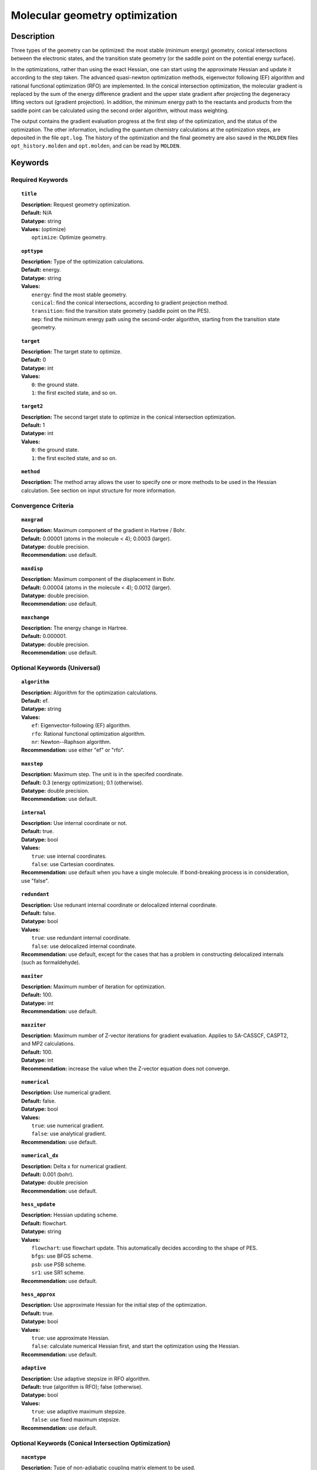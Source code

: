 .. _optimize:

*******************************
Molecular geometry optimization
*******************************

Description
===========
Three types of the geometry can be optimized: the most stable (minimum energy) geometry, conical intersections between the electronic states, and
the transition state geometry (or the saddle point on the potential energy surface).

In the optimizations, rather than using the exact Hessian, one can
start using the approximate Hessian and update it according to the step taken.
The advanced quasi-newton optimization methods, eigenvector following (EF) algorithm and rational functional optimization (RFO) are implemented.
In the conical intersection optimization, the
molecular gradient is replaced by the sum of the energy difference gradient and the upper state gradient after projecting the
degeneracy lifting vectors out (gradient projection).
In addition, the minimum energy path to the reactants and products
from the saddle point can be calculated using the second order algorithm, without mass weighting.

The output contains the gradient evaluation progress at the first step of the optimization, and the status of the optimization.
The other information, including the quantum chemistry calculations at the optimization steps, are deposited in the file ``opt.log``.
The history of the optimization and the final geometry are also saved in the ``MOLDEN`` files ``opt_history.molden`` and ``opt.molden``,
and can be read by ``MOLDEN``.

Keywords
========
Required Keywords
-----------------
.. topic:: ``title``

   | **Description:** Request geometry optimization.
   | **Default:** N/A
   | **Datatype:** string
   | **Values:** (optimize)
   |    ``optimize``: Optimize geometry.

.. topic:: ``opttype``

   | **Description:** Type of the optimization calculations.
   | **Default:** energy.
   | **Datatype:** string
   | **Values:**
   |    ``energy``: find the most stable geometry.
   |    ``conical``: find the conical intersections, according to gradient projection method.
   |    ``transition``: find the transition state geometry (saddle point on the PES).
   |    ``mep``: find the minimum energy path using the second-order algorithm, starting from the transition state geometry.

.. topic:: ``target``

   | **Description:** The target state to optimize.
   | **Default:** 0
   | **Datatype:** int
   | **Values:**
   |    ``0``: the ground state.
   |    ``1``: the first excited state, and so on.

.. topic:: ``target2``

   | **Description:** The second target state to optimize in the conical intersection optimization.
   | **Default:** 1
   | **Datatype:** int
   | **Values:**
   |    ``0``: the ground state.
   |    ``1``: the first excited state, and so on.

.. topic:: ``method``

   | **Description:** The method array allows the user to specify one or more methods to be used in the Hessian calculation. See section on input structure for more information.

Convergence Criteria
--------------------

.. topic:: ``maxgrad``

   | **Description:** Maximum component of the gradient in Hartree / Bohr.
   | **Default:** 0.00001 (atoms in the molecule < 4); 0.0003 (larger).
   | **Datatype:** double precision.
   | **Recommendation:** use default.

.. topic:: ``maxdisp``

   | **Description:** Maximum component of the displacement in Bohr.
   | **Default:** 0.00004 (atoms in the molecule < 4); 0.0012 (larger).
   | **Datatype:** double precision.
   | **Recommendation:** use default.

.. topic:: ``maxchange``

   | **Description:** The energy change in Hartree.
   | **Default:** 0.000001.
   | **Datatype:** double precision.
   | **Recommendation:** use default.

Optional Keywords (Universal)
-----------------------------

.. topic:: ``algorithm``

   | **Description:** Algorithm for the optimization calculations.
   | **Default:** ef.
   | **Datatype:** string
   | **Values:**
   |    ``ef``: Eigenvector-following (EF) algorithm.
   |    ``rfo``: Rational functional optimization algorithm.
   |    ``nr``: Newton--Raphson algorithm.
   | **Recommendation:** use either "ef" or "rfo".

.. topic:: ``maxstep``

   | **Description:** Maximum step. The unit is in the specifed coordinate.
   | **Default:** 0.3 (energy optimization); 0.1 (otherwise).
   | **Datatype:** double precision.
   | **Recommendation:** use default.

.. topic:: ``internal``

   | **Description:** Use internal coordinate or not.
   | **Default:** true.
   | **Datatype:** bool
   | **Values:**
   |    ``true``: use internal coordinates.
   |    ``false``: use Cartesian coordinates.
   | **Recommendation:** use default when you have a single molecule. If bond-breaking process is in consideration, use "false".

.. topic:: ``redundant``

   | **Description:** Use redunant internal coordinate or delocalized internal coordinate.
   | **Default:** false.
   | **Datatype:** bool
   | **Values:**
   |    ``true``: use redundant internal coordinate.
   |    ``false``: use delocalized internal coordinate.
   | **Recommendation:** use default, except for the cases that has a problem in constructing delocalized internals (such as formaldehyde).

.. topic:: ``maxiter``

   | **Description:** Maximum number of iteration for optimization.
   | **Default:** 100.
   | **Datatype:** int
   | **Recommendation:** use default.

.. topic:: ``maxziter``

   | **Description:** Maximum number of Z-vector iterations for gradient evaluation. Applies to SA-CASSCF, CASPT2, and MP2 calculations.
   | **Default:** 100.
   | **Datatype:** int
   | **Recommendation:** increase the value when the Z-vector equation does not converge.

.. topic:: ``numerical``

   | **Description:** Use numerical gradient.
   | **Default:** false.
   | **Datatype:** bool
   | **Values:**
   |    ``true``: use numerical gradient.
   |    ``false``: use analytical gradient.
   | **Recommendation:** use default.

.. topic:: ``numerical_dx``

   | **Description:** \Delta x for numerical gradient.
   | **Default:** 0.001 (bohr).
   | **Datatype:** double precision
   | **Recommendation:** use default.

.. topic:: ``hess_update``

   | **Description:** Hessian updating scheme.
   | **Default:** flowchart.
   | **Datatype:** string
   | **Values:**
   |    ``flowchart``: use flowchart update. This automatically decides according to the shape of PES.
   |    ``bfgs``: use BFGS scheme.
   |    ``psb``: use PSB scheme.
   |    ``sr1``: use SR1 scheme.
   | **Recommendation:** use default.

.. topic:: ``hess_approx``

   | **Description:** Use approximate Hessian for the initial step of the optimization.
   | **Default:** true.
   | **Datatype:** bool
   | **Values:**
   |    ``true``: use approximate Hessian.
   |    ``false``: calculate numerical Hessian first, and start the optimization using the Hessian.
   | **Recommendation:** use default.

.. topic:: ``adaptive``

   | **Description:** Use adaptive stepsize in RFO algorithm.
   | **Default:** true (algorithm is RFO); false (otherwise).
   | **Datatype:** bool
   | **Values:**
   |    ``true``: use adaptive maximum stepsize.
   |    ``false``: use fixed maximum stepsize.
   | **Recommendation:** use default.

Optional Keywords (Conical Intersection Optimization)
-----------------------------------------------------

.. topic:: ``nacmtype``

   | **Description:** Type of non-adiabatic coupling matrix element to be used.
   | **Default:** 1.
   | **Datatype:** int
   | **Values:**
   |    ``0``: use full nonadiabatic coupling.
   |    ``1``: use interstate coupling.
   |    ``2``: use nonadiabatic coupling with built-in electronic translational factor (ETF).
   | **Recommendation:** use default.

.. topic:: ``thielc3``

   | **Description:** Thiel's C_3 parameter, which is multiplied to the full gradient.
   | **Default:** 2.0.
   | **Datatype:** double precision
   | **Recommendation:** use default.

.. topic:: ``thielc4``

   | **Description:** Thiel's C_4 parameter, which is multiplied to the gradient difference.
   | **Default:** 0.5
   | **Datatype:** double precision
   | **Recommendation:** use default.

Optional Keywords (Minimum Energy Path)
---------------------------------------

.. topic:: ``mep_direction``

   | **Description:** Direction of the MEP calculation from the transition state.
   | **Default:** 1.
   | **Datatype:** int
   | **Values:**
   |    ``1``: use the direction of the lowest eigenvector.
   |    ``-1``: use the opposite direction of the lowest eigenvector.
   | **Recommendation:** run two calculations with "1" and "-1" to get the full path.


Example
=======
This optimizes the ground state geometry of benzophenone.

.. figure:: ../grad/benzophenone.png
    :width: 200px
    :align: center
    :alt: alternate text
    :figclass: align-center

    The benzophenone molecule with carbon atoms in grey, oxygen in red, and hydrogen in white.

Sample input
------------

.. code-block:: javascript

  { "bagel" : [

  {
    "title" : "molecule",
    "symmetry" : "C1",
    "basis" : "cc-pvdz",
    "df_basis" : "cc-pvdz-jkfit",
    "angstrom" : false,
    "geometry" : [
    { "atom" : "C", "xyz" : [     -2.002493,     -2.027773,      0.004882 ] },
    { "atom" : "C", "xyz" : [     -2.506057,     -4.613700,      0.009896 ] },
    { "atom" : "C", "xyz" : [      0.536515,     -1.276360,      0.003515 ] },
    { "atom" : "C", "xyz" : [     -0.558724,     -6.375134,      0.013503 ] },
    { "atom" : "H", "xyz" : [     -4.396140,     -5.341490,      0.011057 ] },
    { "atom" : "C", "xyz" : [      2.478233,     -3.024614,      0.007049 ] },
    { "atom" : "H", "xyz" : [      0.959539,      0.714937,     -0.000292 ] },
    { "atom" : "C", "xyz" : [      1.936441,     -5.592475,      0.012127 ] },
    { "atom" : "H", "xyz" : [     -1.012481,     -8.367883,      0.017419 ] },
    { "atom" : "H", "xyz" : [      4.418042,     -2.380738,      0.005919 ] },
    { "atom" : "H", "xyz" : [      3.448750,     -6.968581,      0.014980 ] },
    { "atom" : "C", "xyz" : [     -6.758666,     -0.057378,      0.001157 ] },
    { "atom" : "C", "xyz" : [     -8.231109,     -2.241648,      0.000224 ] },
    { "atom" : "C", "xyz" : [     -8.022986,      2.269249,      0.001194 ] },
    { "atom" : "C", "xyz" : [    -10.853532,     -2.110536,     -0.000769 ] },
    { "atom" : "H", "xyz" : [     -7.410047,     -4.093049,      0.000224 ] },
    { "atom" : "C", "xyz" : [    -10.632155,      2.405932,      0.000369 ] },
    { "atom" : "H", "xyz" : [     -6.913797,      3.976253,      0.001805 ] },
    { "atom" : "C", "xyz" : [    -12.064741,      0.207004,     -0.000695 ] },
    { "atom" : "H", "xyz" : [    -11.941318,     -3.840822,     -0.001614 ] },
    { "atom" : "H", "xyz" : [    -11.548963,      4.232744,      0.000447 ] },
    { "atom" : "H", "xyz" : [    -14.107194,      0.302907,     -0.001460 ] },
    { "atom" : "C", "xyz" : [     -3.892311,      0.136360,      0.001267 ] },
    { "atom" : "O", "xyz" : [     -3.026383,      2.227189,     -0.001563 ] }
    ]
  },

  {
    "title" : "optimize",
     "method" : [ {
      "title" : "hf",
      "thresh" : 1.0e-12
    } ]
  }
 ]}

Using the same molecule block, a geometry optimization with XMS-CASPT2 can be performed. In this particular example as is often the case, the active keyword is used to select the orbitals for the active space that includes 4 electrons and 3 orbitals, (4*e*,3*o*). Three sets of  :math:`\pi` and :math:`\pi^*` orbitals localized on the phenyl rings are included along with one non-bonding orbital (oxygen lone pair). The casscf orbitals are state-averaged over three states. Since a multistate calculation is performed, the user must specify which state is to be optimized (the target). In this example, we optimize the ground state.

.. code-block:: javascript

  {
    "title" : "casscf",
    "nstate" : 2,
    "nclosed" : 46,
    "nact" : 3,
    "active" : [37, 44, 49]
  },

  {
    "title" : "optimize",
     "target" : 0,
     "method" : [ {
       "title" : "caspt2",
         "smith" : {
           "method" : "caspt2",
           "ms" : "true",
           "xms" : "true",
           "sssr" : "true",
           "shift" : 0.2,
           "frozen" : true
       },
       "nstate" : 2,
       "nact" : 3,
       "nclosed" : 46
     } ]
   }

   ]}

References
==========

+-----------------------------------------------+------------------------------------------------------------------------------------------+
|          Description of Reference             |                          Reference                                                       |
+===============================================+==========================================================================================+
| Eigenvector following algorithm               | J\. Baker, J. Comput. Chem. **7**, 385 (1986).                                           |
+-----------------------------------------------+------------------------------------------------------------------------------------------+
| Rational functional optimization algorithm    | A\. Banerjee, N. Adams, J. Simons, and R. J. Shepard, J. Phys. Chem. **89**, 52 (1985).  |
+-----------------------------------------------+------------------------------------------------------------------------------------------+
| Second-order minimum energy path search       | C\. Gonzalez and H. B. Schlegel, J. Chem. Phys. **90**, 2154 (1989).                     |
+-----------------------------------------------+------------------------------------------------------------------------------------------+
| Gradient projection algorithm                 | M\. J. Bearpark, M. A. Robb, and H. B. Schlegel, Chem. Phys. Lett. **223**, 269 (1994).  |
+-----------------------------------------------+------------------------------------------------------------------------------------------+
| Flowchart method                              | A\. B. Birkholz and H. B. Schlegel, Theor. Chem. Acc. **135**, 84 (2016).                |
+-----------------------------------------------+------------------------------------------------------------------------------------------+
| ETF in nonadiabatic coupling                  | S\. Fatehi and J. E. Subotnik, J. Phys. Chem. Lett. **3**, 2039 (2012).                  |
+-----------------------------------------------+------------------------------------------------------------------------------------------+
| Thiel's conical intersection parameters       | T\. W. Keal, A. Koslowski, and W. Thiel, Theor. Chem. Acc. **118**, 837 (2007).          |
+-----------------------------------------------+------------------------------------------------------------------------------------------+

